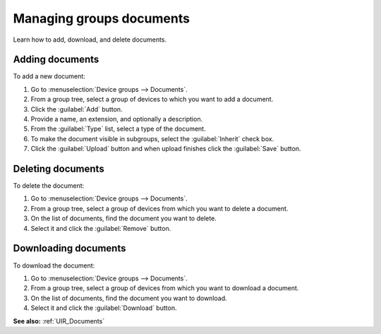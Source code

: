 .. _UG_MDG_Managing_groups_documents:

Managing groups documents
=========================

Learn how to add, download, and delete documents.

Adding documents
----------------

To add a new document:

#. Go to :menuselection:`Device groups --> Documents`.
#. From a group tree, select a group of devices to which you want to add a document.
#. Click the :guilabel:`Add` button.
#. Provide a name, an extension, and optionally a description.
#. From the :guilabel:`Type` list, select a type of the document.
#. To make the document visible in subgroups, select the :guilabel:`Inherit` check box.
#. Click the :guilabel:`Upload` button and when upload finishes click the :guilabel:`Save` button.

Deleting documents
------------------

To delete the document:

#. Go to :menuselection:`Device groups --> Documents`.
#. From a group tree, select a group of devices from which you want to delete a document.
#. On the list of documents, find the document you want to delete.
#. Select it and click the :guilabel:`Remove` button.

Downloading documents
---------------------

To download the document:

#. Go to :menuselection:`Device groups --> Documents`.
#. From a group tree, select a group of devices from which you want to download a document.
#. On the list of documents, find the document you want to download.
#. Select it and click the :guilabel:`Download` button.

**See also:** :ref:`UIR_Documents`